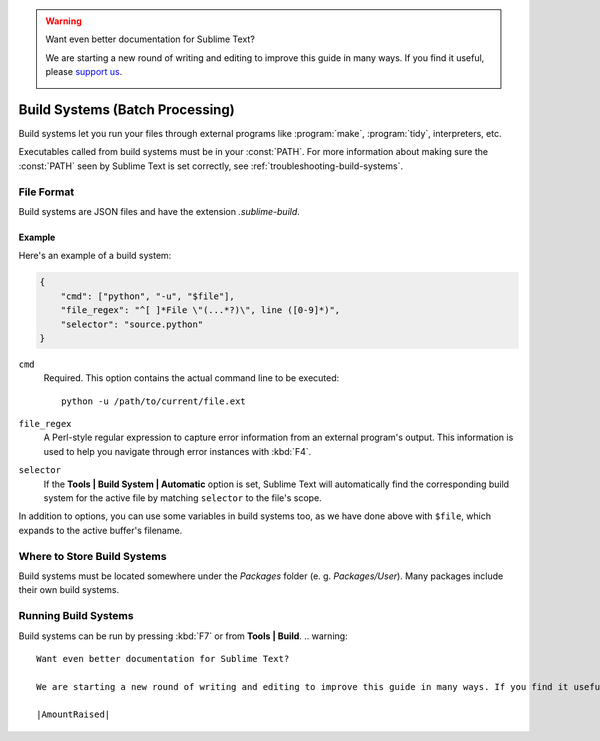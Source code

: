 .. warning::

   Want even better documentation for Sublime Text?

   We are starting a new round of writing and editing to improve this guide in many ways. If you find it useful, please `support us <https://www.bountysource.com/teams/st-undocs/fundraiser>`_.

   |AmountRaised|

================================
Build Systems (Batch Processing)
================================

.. seealso::

   :doc:`Reference for build systems <../reference/build_systems>`
        Complete documentation on all available options, variables, etc.


Build systems let you run your files through external programs like
:program:`make`, :program:`tidy`, interpreters, etc.

Executables called from build systems must be in your :const:`PATH`. For more
information about making sure the :const:`PATH` seen by Sublime Text is set
correctly, see :ref:`troubleshooting-build-systems`.


File Format
===========

Build systems are JSON files and have the extension *.sublime-build*.

Example
-------

Here's an example of a build system:

.. code-block:: js

    {
        "cmd": ["python", "-u", "$file"],
        "file_regex": "^[ ]*File \"(...*?)\", line ([0-9]*)",
        "selector": "source.python"
    }

``cmd``
    Required. This option contains the actual command line to be executed::

        python -u /path/to/current/file.ext

``file_regex``
    A Perl-style regular expression to capture error information from an
    external program's output. This information is used to help you
    navigate through error instances with :kbd:`F4`.

``selector``
    If the **Tools | Build System | Automatic** option is set, Sublime Text
    will automatically find the corresponding build system for the active file
    by matching ``selector`` to the file's scope.

In addition to options, you can use some variables in build systems too, as
we have done above with ``$file``, which expands to the active buffer's
filename.


Where to Store Build Systems
============================

Build systems must be located somewhere under the *Packages* folder
(e. g. *Packages/User*). Many packages include their own build systems.


Running Build Systems
=====================

Build systems can be run by pressing :kbd:`F7` or from **Tools | Build**.
.. warning::

   Want even better documentation for Sublime Text?

   We are starting a new round of writing and editing to improve this guide in many ways. If you find it useful, please `support us <https://www.bountysource.com/teams/st-undocs/fundraiser>`_.

   |AmountRaised|


.. |AmountRaised| image:: https://www.bountysource.com/badge/team?team_id=841&style=raised
   :target: https://www.bountysource.com/teams/st-undocs/fundraiser
